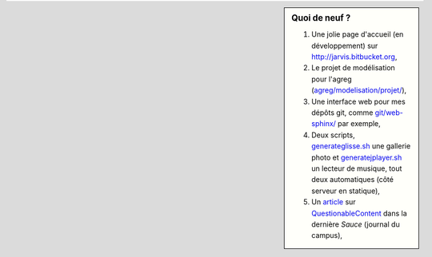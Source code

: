 .. sidebar:: Quoi de neuf ?
 
    #. Une jolie page d'accueil (en développement) sur `<http://jarvis.bitbucket.org>`_,
    #. Le projet de modélisation pour l'agreg (`<agreg/modelisation/projet/>`_),
    #. Une interface web pour mes dépôts git, comme `<git/web-sphinx/>`_ par exemple,
    #. Deux scripts, `<generateglisse.sh>`_ une gallerie photo et `<generatejplayer.sh>`_ un lecteur de musique, tout deux automatiques (côté serveur en statique),
    #. Un `article <publis/webcomics.pdf>`_ sur `QuestionableContent <http://questionablecontent.net>`_ dans la dernière *Sauce* (journal du campus),
 
.. (c) Lilian Besson, 2011-2013, https://bitbucket.org/lbesson/web-sphinx/